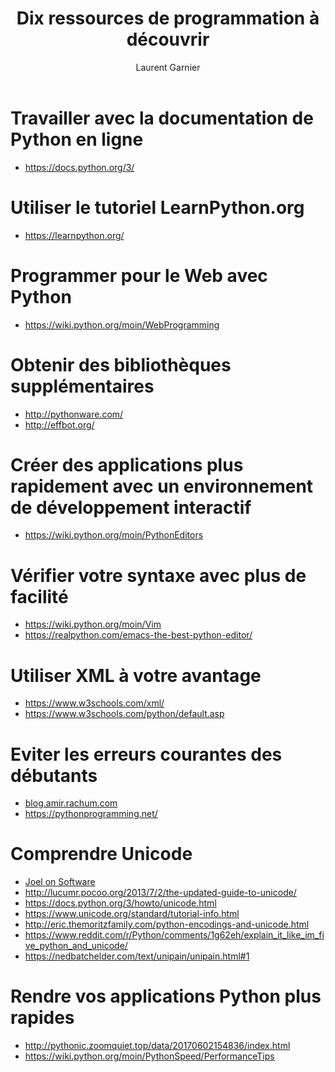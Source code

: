 #+TITLE: Dix ressources de programmation à découvrir
#+AUTHOR: Laurent Garnier

* Travailler avec la documentation de Python en ligne

  + [[https://docs.python.org/3/]]

* Utiliser le tutoriel LearnPython.org

  + [[https://learnpython.org/]]

* Programmer pour le Web avec Python

  + [[https://wiki.python.org/moin/WebProgramming]]

* Obtenir des bibliothèques supplémentaires

  + [[http://pythonware.com/]]
  + [[http://effbot.org/]]

* Créer des applications plus rapidement avec un environnement de développement interactif

  + [[https://wiki.python.org/moin/PythonEditors]]

* Vérifier votre syntaxe avec plus de facilité

  + [[https://wiki.python.org/moin/Vim]]
  + [[https://realpython.com/emacs-the-best-python-editor/]]

* Utiliser XML à votre avantage

  + [[https://www.w3schools.com/xml/]]
  + [[https://www.w3schools.com/python/default.asp]]

* Eviter les erreurs courantes des débutants

  + [[https://amir.rachum.com/blog/2013/07/06/python-common-newbie-mistakes-part-1/][blog.amir.rachum.com]]
  + [[https://pythonprogramming.net/]]


* Comprendre Unicode 

  + [[https://www.joelonsoftware.com/2003/10/08/the-absolute-minimum-every-software-developer-absolutely-positively-must-know-about-unicode-and-character-sets-no-excuses/][Joel on Software]]
  + [[http://lucumr.pocoo.org/2013/7/2/the-updated-guide-to-unicode/]]
  + [[https://docs.python.org/3/howto/unicode.html]]
  + [[https://www.unicode.org/standard/tutorial-info.html]]
  + [[http://eric.themoritzfamily.com/python-encodings-and-unicode.html]]
  + [[https://www.reddit.com/r/Python/comments/1g62eh/explain_it_like_im_five_python_and_unicode/]]
  + [[https://nedbatchelder.com/text/unipain/unipain.html#1]]

* Rendre vos applications Python plus rapides

  + [[http://pythonic.zoomquiet.top/data/20170602154836/index.html]]
  + [[https://wiki.python.org/moin/PythonSpeed/PerformanceTips]]


 
